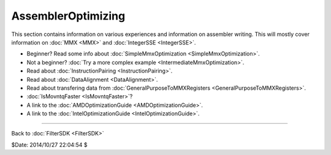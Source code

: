
AssemblerOptimizing
===================

This section contains information on various experiences and information on
assembler writing. This will mostly cover information on :doc:`MMX <MMX>` and
:doc:`IntegerSSE <IntegerSSE>`.

-   Beginner? Read some info about :doc:`SimpleMmxOptimization <SimpleMmxOptimization>`.
-   Not a beginner? :doc:`Try a more complex example <IntermediateMmxOptimization>`.
-   Read about :doc:`InstructionPairing <InstructionPairing>`.
-   Read about :doc:`DataAlignment <DataAlignment>`.
-   Read about transfering data from :doc:`GeneralPurposeToMMXRegisters <GeneralPurposeToMMXRegisters>`.
-   :doc:`IsMovntqFaster <IsMovntqFaster>`?
-   A link to the :doc:`AMDOptimizationGuide <AMDOptimizationGuide>`.
-   A link to the :doc:`IntelOptimizationGuide <IntelOptimizationGuide>`.

----

Back to :doc:`FilterSDK <FilterSDK>`

$Date: 2014/10/27 22:04:54 $

.. _AssemblerOptimizing: http://www.avisynth.org/AssemblerOptimizing
